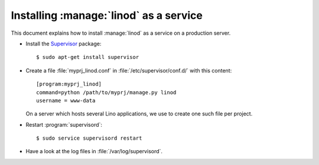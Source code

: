 .. _admin.linod:

=======================================
Installing :manage:`linod` as a service
=======================================

This document explains how to install :manage:`linod` as a service on
a production server.

- Install the `Supervisor <http://www.supervisord.org/index.html>`_
  package::

      $ sudo apt-get install supervisor

- Create a file :file:`myprj_linod.conf` in
  :file:`/etc/supervisor/conf.d/` with this content::

    [program:myprj_linod]
    command=python /path/to/myprj/manage.py linod
    username = www-data

  On a server which hosts several Lino applications, we use to create
  one such file per project.

- Restart :program:`supervisord`::

    $ sudo service supervisord restart

- Have a look at the log files in :file:`/var/log/supervisord`.

